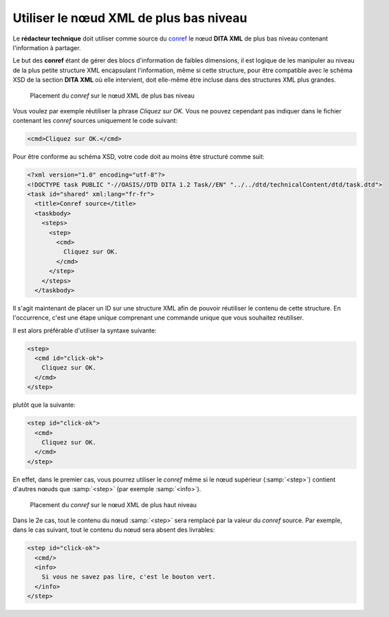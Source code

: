 .. Copyright 2011-2014 Olivier Carrère
.. Cette œuvre est mise à disposition selon les termes de la licence Creative
.. Commons Attribution - Pas d'utilisation commerciale - Partage dans les mêmes
.. conditions 4.0 international.

.. code review: yes

.. _utiliser-le-noeud-xml-de-plus-bas-niveau:

Utiliser le nœud XML de plus bas niveau
=======================================

Le **rédacteur technique** doit utiliser comme source du `conref
<http://docs.oasis-open.org/dita/v1.1/OS/archspec/conref.html>`_ le nœud **DITA
XML** de plus bas niveau contenant l'information à partager.

Le but des **conref** étant de gérer des blocs d'information de faibles
dimensions, il est logique de les manipuler au niveau de la plus petite
structure XML encapsulant l'information, même si cette structure, pour être
compatible avec le schéma XSD de la section **DITA XML** où elle intervient,
doit elle-même être incluse dans des structures XML plus grandes.

.. figure:: graphics/conref-bas-niveau.png

   Placement du *conref* sur le nœud XML de plus bas niveau

Vous voulez par exemple réutiliser la phrase *Cliquez sur OK.* Vous ne pouvez
cependant pas indiquer dans le fichier contenant les *conref* sources uniquement
le code suivant:

.. code-block:: xml

  <cmd>Cliquez sur OK.</cmd>

Pour être conforme au schéma XSD, votre code doit au moins être structuré comme
suit:

.. code-block:: xml

   <?xml version="1.0" encoding="utf-8"?>
   <!DOCTYPE task PUBLIC "-//OASIS//DTD DITA 1.2 Task//EN" "../../dtd/technicalContent/dtd/task.dtd">
   <task id="shared" xml:lang="fr-fr">
     <title>Conref source</title>
     <taskbody>
       <steps>
         <step>
           <cmd>
             Cliquez sur OK.
           </cmd>
         </step>
       </steps>
     </taskbody>

Il s'agit maintenant de placer un ID sur une structure XML afin de pouvoir
réutiliser le contenu de cette structure. En l'occurrence, c'est une étape
unique comprenant une commande unique que vous souhaitez réutiliser.

Il est alors préférable d'utiliser la syntaxe suivante:

.. code-block:: xml

   <step>
     <cmd id="click-ok">
       Cliquez sur OK.
     </cmd>
   </step>

plutôt que la suivante:

.. code-block:: xml

   <step id="click-ok">
     <cmd>
       Cliquez sur OK.
     </cmd>
   </step>

En effet, dans le premier cas, vous pourrez utiliser le *conref* même si le nœud
supérieur (:samp:`<step>`) contient d'autres nœuds que :samp:`<step>` (par
exemple :samp:`<info>`).

.. figure:: graphics/conref-haut-niveau.png

   Placement du *conref* sur le nœud XML de plus haut niveau

Dans le 2e cas, tout le contenu du nœud :samp:`<step>` sera remplacé par la
valeur du *conref* source. Par exemple, dans le cas suivant, tout le contenu du
nœud sera absent des livrables:

.. code-block:: xml

   <step id="click-ok">
     <cmd/>
     <info>
       Si vous ne savez pas lire, c'est le bouton vert.
     </info>
   </step>

.. text review: yes
